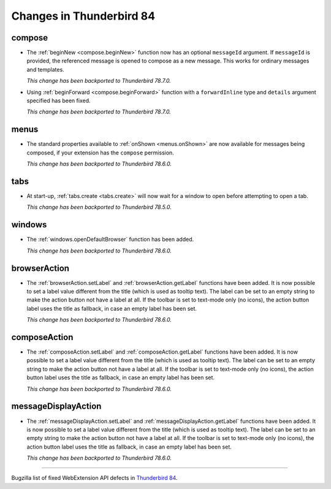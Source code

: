 =========================
Changes in Thunderbird 84
=========================

compose
=======

* The :ref:`beginNew <compose.beginNew>` function now has an optional ``messageId`` argument. If
  ``messageId`` is provided, the referenced message is opened to compose as a new message. This
  works for ordinary messages and templates.

  *This change has been backported to Thunderbird 78.7.0.*
  
* Using :ref:`beginForward <compose.beginForward>` function with a ``forwardInline`` type and
  ``details`` argument specified has been fixed.
  
  *This change has been backported to Thunderbird 78.7.0.*
  

menus
=====

* The standard properties available to :ref:`onShown <menus.onShown>` are now available for
  messages being composed, if your extension has the ``compose`` permission.

  *This change has been backported to Thunderbird 78.6.0.*

tabs
====

* At start-up, :ref:`tabs.create <tabs.create>` will now wait for a window to open before
  attempting to open a tab.

  *This change has been backported to Thunderbird 78.5.0.*
 
windows
=======

* The :ref:`windows.openDefaultBrowser` function has been added. 

  *This change has been backported to Thunderbird 78.6.0.*

browserAction
==================================================

* The :ref:`browserAction.setLabel` and :ref:`browserAction.getLabel` functions have been added. It is now possible to set a label value different from the title (which is used as tooltip text). The label can be set to an empty string to make the action button not have a label at all. If the toolbar is set to text-mode only (no icons), the action button label uses the title as fallback, in case an empty label has been set.

  *This change has been backported to Thunderbird 78.6.0.*

composeAction
==================================================

* The :ref:`composeAction.setLabel` and :ref:`composeAction.getLabel` functions have been added. It is now possible to set a label value different from the title (which is used as tooltip text). The label can be set to an empty string to make the action button not have a label at all. If the toolbar is set to text-mode only (no icons), the action button label uses the title as fallback, in case an empty label has been set.

  *This change has been backported to Thunderbird 78.6.0.*

messageDisplayAction
==================================================

* The :ref:`messageDisplayAction.setLabel` and :ref:`messageDisplayAction.getLabel` functions have been added. It is now possible to set a label value different from the title (which is used as tooltip text). The label can be set to an empty string to make the action button not have a label at all. If the toolbar is set to text-mode only (no icons), the action button label uses the title as fallback, in case an empty label has been set.

  *This change has been backported to Thunderbird 78.6.0.*

____

Bugzilla list of fixed WebExtension API defects in `Thunderbird 84 <https://bugzilla.mozilla.org/buglist.cgi?query_format=advanced&f2=target_milestone&component=Add-Ons%3A%20Extensions%20API&resolution=FIXED&o1=equals&product=Thunderbird&columnlist=bug_type%2Cshort_desc%2Cproduct%2Ccomponent%2Cassigned_to%2Cbug_status%2Cresolution%2Cchangeddate%2Ctarget_milestone&v1=defect&f1=bug_type&v2=84%20Branch&o2=equals>`__.
